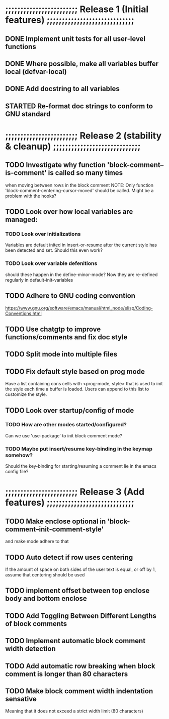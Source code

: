 #+STARTUP: showeverything
#+OPTIONS: ^:{}

* ;;;;;;;;;;;;;;;;;;;;;;;; Release 1 (Initial features) ;;;;;;;;;;;;;;;;;;;;;;;;;;;;;

** DONE Implement unit tests for all user-level functions
   CLOSED: [2023-05-11 Thu 08:39]
** DONE Where possible, make all variables buffer local (defvar-local)
   CLOSED: [2023-05-11 Thu 08:34]
** DONE Add docstring to all variables
   CLOSED: [2023-05-11 Thu 08:34]

** STARTED Re-format doc strings to conform to GNU standard

* ;;;;;;;;;;;;;;;;;;;;;;;; Release 2 (stability & cleanup) ;;;;;;;;;;;;;;;;;;;;;;;;;;;;;

** TODO Investigate why function 'block-comment--is-comment' is called so many times
   when moving between rows in the block comment
   NOTE: Only function 'block-comment-centering--cursor-moved' should be called.
         Might be a problem with the hooks?

** TODO Look over how local variables are managed:
*** TODO Look over initializations
    Variables are default inited in insert-or-resume after the current
    style has been detected and set. Should this even work?

*** TODO Look over variable defenitions
    should these happen in the define-minor-mode? Now they are
    re-defined regularly in default-init-variables


** TODO Adhere to GNU coding convention
   https://www.gnu.org/software/emacs/manual/html_node/elisp/Coding-Conventions.html

** TODO Use chatgtp to improve functions/comments and fix doc style

** TODO Split mode into multiple files

** TODO Fix default style based on prog mode
   Have a list containing cons cells with <prog-mode, style> that is
   used to init the style each time a buffer is loaded. Users can
   append to this list to customize the style.

** TODO Look over startup/config of mode
*** TODO How are other modes started/configured?
    Can we use 'use-package' to init block comment mode?

*** TODO Maybe put insert/resume key-binding in the keymap somehow?
   Should the key-binding for starting/resuming a comment lie in the emacs config file?

* ;;;;;;;;;;;;;;;;;;;;;;;; Release 3 (Add features) ;;;;;;;;;;;;;;;;;;;;;;;;;;;;;

** TODO Make enclose optional in 'block-comment--init-comment-style'
       and make mode adhere to that

** TODO Auto detect if row uses centering
       If the amount of space on both sides of the user text is equal,
       or off by 1, assume that centering should be used

** TODO implement offset between top enclose body and bottom enclose

** TODO Add Toggling Between Different Lengths of block comments

** TODO Implement automatic block comment width detection

** TODO Add automatic row breaking when block comment is longer than 80 characters

** TODO Make block comment width indentation sensative
   Meaning that it does not exceed a strict width limit (80 characters)
